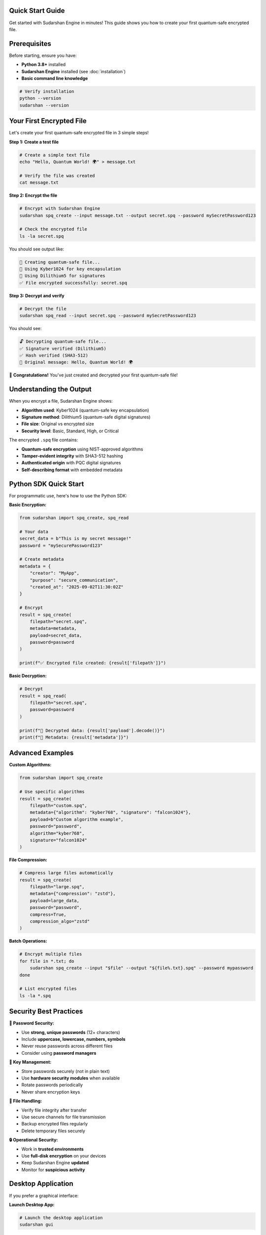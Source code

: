 Quick Start Guide
==================

Get started with Sudarshan Engine in minutes! This guide shows you how to create your first quantum-safe encrypted file.

.. contents::
   :local:
   :depth: 2

Prerequisites
=============

Before starting, ensure you have:

- **Python 3.8+** installed
- **Sudarshan Engine** installed (see :doc:`installation`)
- **Basic command line knowledge**

.. code-block:: bash

   # Verify installation
   python --version
   sudarshan --version

Your First Encrypted File
=========================

Let's create your first quantum-safe encrypted file in 3 simple steps!

**Step 1: Create a test file**

.. code-block:: bash

   # Create a simple text file
   echo "Hello, Quantum World! 🌍" > message.txt

   # Verify the file was created
   cat message.txt

**Step 2: Encrypt the file**

.. code-block:: bash

   # Encrypt with Sudarshan Engine
   sudarshan spq_create --input message.txt --output secret.spq --password mySecretPassword123

   # Check the encrypted file
   ls -la secret.spq

You should see output like:

.. code-block::

   📁 Creating quantum-safe file...
   🔐 Using Kyber1024 for key encapsulation
   📝 Using Dilithium5 for signatures
   ✅ File encrypted successfully: secret.spq

**Step 3: Decrypt and verify**

.. code-block:: bash

   # Decrypt the file
   sudarshan spq_read --input secret.spq --password mySecretPassword123

You should see:

.. code-block::

   🔓 Decrypting quantum-safe file...
   ✅ Signature verified (Dilithium5)
   ✅ Hash verified (SHA3-512)
   📄 Original message: Hello, Quantum World! 🌍

🎉 **Congratulations!** You've just created and decrypted your first quantum-safe file!

Understanding the Output
=========================

When you encrypt a file, Sudarshan Engine shows:

- **Algorithm used**: Kyber1024 (quantum-safe key encapsulation)
- **Signature method**: Dilithium5 (quantum-safe digital signatures)
- **File size**: Original vs encrypted size
- **Security level**: Basic, Standard, High, or Critical

The encrypted ``.spq`` file contains:

- **Quantum-safe encryption** using NIST-approved algorithms
- **Tamper-evident integrity** with SHA3-512 hashing
- **Authenticated origin** with PQC digital signatures
- **Self-describing format** with embedded metadata

Python SDK Quick Start
======================

For programmatic use, here's how to use the Python SDK:

**Basic Encryption:**

.. code-block:: python

   from sudarshan import spq_create, spq_read

   # Your data
   secret_data = b"This is my secret message!"
   password = "mySecurePassword123"

   # Create metadata
   metadata = {
       "creator": "MyApp",
       "purpose": "secure_communication",
       "created_at": "2025-09-02T11:30:02Z"
   }

   # Encrypt
   result = spq_create(
       filepath="secret.spq",
       metadata=metadata,
       payload=secret_data,
       password=password
   )

   print(f"✅ Encrypted file created: {result['filepath']}")

**Basic Decryption:**

.. code-block:: python

   # Decrypt
   result = spq_read(
       filepath="secret.spq",
       password=password
   )

   print(f"📄 Decrypted data: {result['payload'].decode()}")
   print(f"📝 Metadata: {result['metadata']}")

Advanced Examples
=================

**Custom Algorithms:**

.. code-block:: python

   from sudarshan import spq_create

   # Use specific algorithms
   result = spq_create(
       filepath="custom.spq",
       metadata={"algorithm": "kyber768", "signature": "falcon1024"},
       payload=b"Custom algorithm example",
       password="password",
       algorithm="kyber768",
       signature="falcon1024"
   )

**File Compression:**

.. code-block:: python

   # Compress large files automatically
   result = spq_create(
       filepath="large.spq",
       metadata={"compression": "zstd"},
       payload=large_data,
       password="password",
       compress=True,
       compression_algo="zstd"
   )

**Batch Operations:**

.. code-block:: bash

   # Encrypt multiple files
   for file in *.txt; do
       sudarshan spq_create --input "$file" --output "${file%.txt}.spq" --password mypassword
   done

   # List encrypted files
   ls -la *.spq

Security Best Practices
=======================

**🔐 Password Security:**

- Use **strong, unique passwords** (12+ characters)
- Include **uppercase, lowercase, numbers, symbols**
- Never reuse passwords across different files
- Consider using **password managers**

**🔑 Key Management:**

- Store passwords securely (not in plain text)
- Use **hardware security modules** when available
- Rotate passwords periodically
- Never share encryption keys

**📁 File Handling:**

- Verify file integrity after transfer
- Use secure channels for file transmission
- Backup encrypted files regularly
- Delete temporary files securely

**🔒 Operational Security:**

- Work in **trusted environments**
- Use **full-disk encryption** on your devices
- Keep Sudarshan Engine **updated**
- Monitor for **suspicious activity**

Desktop Application
===================

If you prefer a graphical interface:

**Launch Desktop App:**

.. code-block:: bash

   # Launch the desktop application
   sudarshan gui

**Or run directly:**

.. code-block:: bash

   # Linux
   ./desktop_gui/SudarshanEngine

   # macOS
   open desktop_gui/SudarshanEngine.app

   # Windows
   desktop_gui\SudarshanEngine.exe

The desktop app provides:

- **Drag & drop** file encryption
- **Visual progress** indicators
- **Batch processing** capabilities
- **Password strength** meter
- **File browser** integration

Web Interface
=============

For web-based encryption:

**Start Web Server:**

.. code-block:: bash

   # Start local web server
   sudarshan web

**Access Interface:**

Open your browser to: ``http://localhost:8080``

The web interface offers:

- **Browser-based encryption** (client-side)
- **File upload/download**
- **Real-time progress** tracking
- **Mobile-friendly** design
- **Offline capability**

Command Line Reference
======================

**Core Commands:**

.. code-block:: bash

   # Get help
   sudarshan --help

   # Show version
   sudarshan --version

   # Create encrypted file
   sudarshan spq_create --input FILE --output FILE.spq --password PASSWORD

   # Read encrypted file
   sudarshan spq_read --input FILE.spq --password PASSWORD

   # List file information
   sudarshan info --input FILE.spq

   # Verify file integrity
   sudarshan verify --input FILE.spq

**Advanced Options:**

.. code-block:: bash

   # Custom algorithms
   sudarshan spq_create --input file.txt --output file.spq --password pass \
           --algorithm kyber768 --signature falcon1024

   # Compression
   sudarshan spq_create --input large_file.dat --output large.spq --password pass \
           --compress --compression zstd

   # Batch processing
   sudarshan batch --input-dir ./files --output-dir ./encrypted --password pass

   # Hardware security
   sudarshan spq_create --input file.txt --output file.spq --password pass \
           --hsm --tpm

Troubleshooting
===============

**Common Issues:**

**❌ "Command not found"**

.. code-block:: bash

   # Install Sudarshan Engine
   pip install sudarshan-engine

   # Or check PATH
   which sudarshan

**❌ "Invalid password"**

- Verify password is correct (case-sensitive)
- Check for extra spaces
- Try copy-pasting the password

**❌ "File not found"**

.. code-block:: bash

   # Check file exists
   ls -la message.txt

   # Use absolute paths
   sudarshan spq_create --input /full/path/message.txt --output secret.spq

**❌ "Permission denied"**

.. code-block:: bash

   # Fix permissions
   chmod 644 message.txt
   chmod 755 .  # Directory permissions

**❌ "Memory error"**

- For large files, use streaming mode
- Increase system memory
- Process files in smaller chunks

**❌ "Network timeout"**

- Check internet connection
- Use offline mode if available
- Try again later

Getting Help
============

**Documentation:**
- **Full Documentation**: https://docs.sudarshan.engine
- **API Reference**: :doc:`api/crypto`
- **Examples**: :doc:`examples/basic_usage`

**Community Support:**
- **GitHub Issues**: https://github.com/sudarshan-engine/sudarshan-engine/issues
- **Discussions**: https://github.com/sudarshan-engine/sudarshan-engine/discussions
- **Slack**: https://sudarshan-engine.slack.com

**Professional Support:**
- **Enterprise Support**: enterprise@sudarshan.engine
- **Security Issues**: security@sudarshan.engine
- **Bug Reports**: bugs@sudarshan.engine

Next Steps
==========

Now that you've created your first quantum-safe file, explore:

1. **Advanced Features**: Custom algorithms, compression, batch processing
2. **Integration Options**: Python SDK, REST API, Docker
3. **Security Features**: Hardware security, multi-factor authentication
4. **Use Cases**: Wallets, databases, secure communication

**Ready to dive deeper?**

- **Learn about the architecture**: :doc:`architecture`
- **Explore tutorials**: :doc:`tutorials/wallet_integration`
- **Check security guides**: :doc:`security/threat_model`

.. tip::
   For production use, always use strong passwords and keep your Sudarshan Engine installation updated.

.. note::
   Sudarshan Engine is designed to be quantum-resistant. Your encrypted files will remain secure even against future quantum computers!

.. warning::
   Never share your encryption passwords or keys. Always use secure channels for password communication.